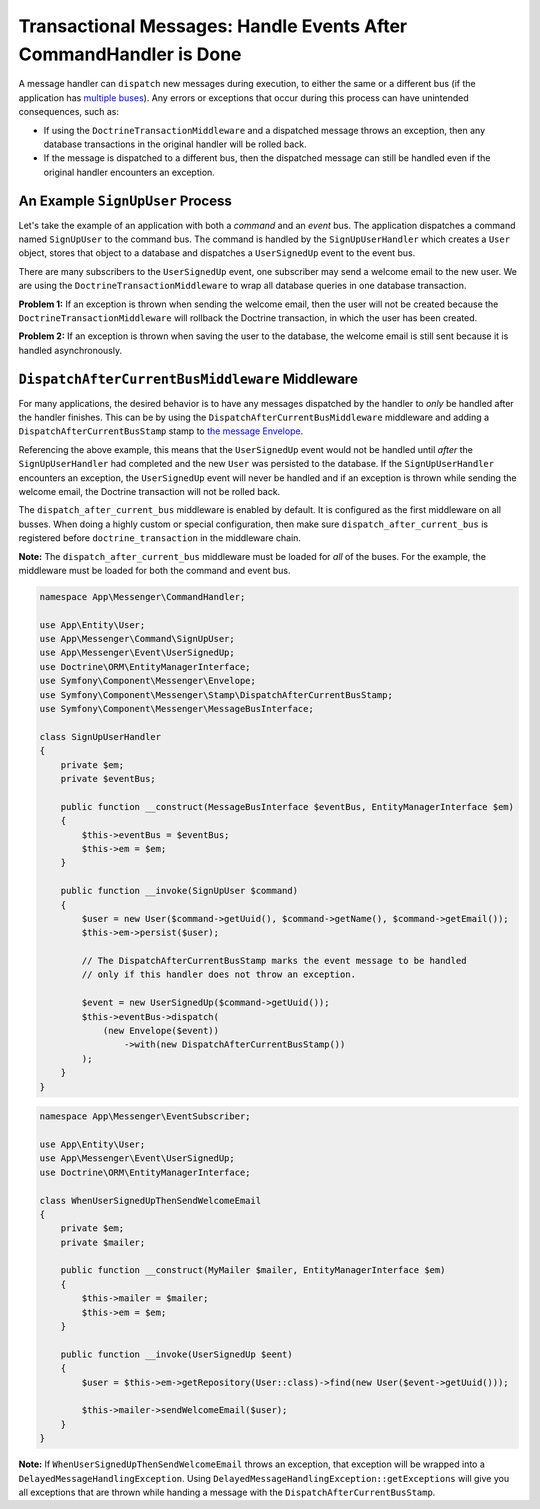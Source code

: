 .. index::
    single: Messenger; Record messages; Transaction messages

Transactional Messages: Handle Events After CommandHandler is Done
==================================================================

A message handler can ``dispatch`` new messages during execution, to either the same or
a different bus (if the application has `multiple buses </messenger/multiple_buses>`_).
Any errors or exceptions that occur during this process can have unintended consequences,
such as:

- If using the ``DoctrineTransactionMiddleware`` and a dispatched message throws an exception,
  then any database transactions in the original handler will be rolled back.
- If the message is dispatched to a different bus, then the dispatched message can still
  be handled even if the original handler encounters an exception.

An Example ``SignUpUser`` Process
---------------------------------

Let's take the example of an application with both a *command* and an *event* bus. The application
dispatches a command named ``SignUpUser`` to the command bus. The command is handled by the
``SignUpUserHandler`` which creates a ``User`` object, stores that object to a database and
dispatches a ``UserSignedUp`` event to the event bus.

There are many subscribers to the ``UserSignedUp`` event, one subscriber may send
a welcome email to the new user. We are using the ``DoctrineTransactionMiddleware``
to wrap all database queries in one database transaction.

**Problem 1:** If an exception is thrown when sending the welcome email, then the user
will not be created because the ``DoctrineTransactionMiddleware`` will rollback the
Doctrine transaction, in which the user has been created.

**Problem 2:** If an exception is thrown when saving the user to the database, the welcome
email is still sent because it is handled asynchronously.

``DispatchAfterCurrentBusMiddleware`` Middleware
------------------------------------------------

For many applications, the desired behavior is to have any messages dispatched by the handler
to `only` be handled after the handler finishes. This can be by using the
``DispatchAfterCurrentBusMiddleware`` middleware and adding a ``DispatchAfterCurrentBusStamp``
stamp to `the message Envelope </components/messenger#adding-metadata-to-messages-envelopes>`_.

Referencing the above example, this means that the ``UserSignedUp`` event would not be handled
until *after* the ``SignUpUserHandler`` had completed and the new ``User`` was persisted to the
database. If the ``SignUpUserHandler`` encounters an exception, the ``UserSignedUp`` event will
never be handled and if an exception is thrown while sending the welcome email, the Doctrine
transaction will not be rolled back.

The  ``dispatch_after_current_bus`` middleware is enabled by default. It is configured as the
first middleware on all busses. When doing a highly custom or special configuration, then make
sure ``dispatch_after_current_bus`` is registered before ``doctrine_transaction``
in the middleware chain.

**Note:** The ``dispatch_after_current_bus`` middleware must be loaded for *all* of the
buses. For the example, the middleware must be loaded for both the command and event bus.

.. configuration-block::

    .. code-block:: yaml

        # config/packages/messenger.yaml
        framework:
            messenger:
                default_bus: messenger.bus.command

                buses:
                    messenger.bus.command:
                        middleware:
                            - validation
                            - doctrine_transaction
                    messenger.bus.event:
                        default_middleware: allow_no_handlers
                        middleware:
                            - validation
                            - doctrine_transaction

    .. code-block:: xml

        <!-- config/packages/cache.xml -->
        <?xml version="1.0" encoding="UTF-8" ?>
        <container xmlns="http://symfony.com/schema/dic/services"
            xmlns:xsi="http://www.w3.org/2001/XMLSchema-instance"
            xmlns:framework="http://symfony.com/schema/dic/symfony"
            xsi:schemaLocation="http://symfony.com/schema/dic/services
                https://symfony.com/schema/dic/services/services-1.0.xsd">

            <framework:config>
                <framework:messenger default_bus="messenger.bus.command">
                  <framework:bus name="messenger.bus.command">
                      <framework:middleware id="validation">
                      <framework:middleware id="doctrine_transaction">
                  </framework:bus>
                  <framework:bus name="messenger.bus.command" default_middleware="allow_no_handlers">
                      <framework:middleware id="validation">
                      <framework:middleware id="doctrine_transaction">
                  </framework:bus>
                </framework:messenger>
            </framework:config>
        </container>

    .. code-block:: php

        // config/packages/cache.php
        $container->loadFromExtension('framework', [
            'messenger' => [
                'default_bus' => 'messenger.bus.command',
                'buses' => [
                    'messenger.bus.command' => [
                        'middleware' => ['validation', 'doctrine_transaction'],
                    ],
                    'messenger.bus.event' => [
                        'default_middleware' => 'allow_no_handlers',
                        'middleware' => ['validation', 'doctrine_transaction'],
                    ],
                ],
            ],
        ]);

.. code-block:: php

    namespace App\Messenger\CommandHandler;

    use App\Entity\User;
    use App\Messenger\Command\SignUpUser;
    use App\Messenger\Event\UserSignedUp;
    use Doctrine\ORM\EntityManagerInterface;
    use Symfony\Component\Messenger\Envelope;
    use Symfony\Component\Messenger\Stamp\DispatchAfterCurrentBusStamp;
    use Symfony\Component\Messenger\MessageBusInterface;

    class SignUpUserHandler
    {
        private $em;
        private $eventBus;

        public function __construct(MessageBusInterface $eventBus, EntityManagerInterface $em)
        {
            $this->eventBus = $eventBus;
            $this->em = $em;
        }

        public function __invoke(SignUpUser $command)
        {
            $user = new User($command->getUuid(), $command->getName(), $command->getEmail());
            $this->em->persist($user);

            // The DispatchAfterCurrentBusStamp marks the event message to be handled
            // only if this handler does not throw an exception.

            $event = new UserSignedUp($command->getUuid());
            $this->eventBus->dispatch(
                (new Envelope($event))
                    ->with(new DispatchAfterCurrentBusStamp())
            );
        }
    }

.. code-block:: php

    namespace App\Messenger\EventSubscriber;

    use App\Entity\User;
    use App\Messenger\Event\UserSignedUp;
    use Doctrine\ORM\EntityManagerInterface;

    class WhenUserSignedUpThenSendWelcomeEmail
    {
        private $em;
        private $mailer;

        public function __construct(MyMailer $mailer, EntityManagerInterface $em)
        {
            $this->mailer = $mailer;
            $this->em = $em;
        }

        public function __invoke(UserSignedUp $eent)
        {
            $user = $this->em->getRepository(User::class)->find(new User($event->getUuid()));

            $this->mailer->sendWelcomeEmail($user);
        }
    }

**Note:** If ``WhenUserSignedUpThenSendWelcomeEmail`` throws an exception, that exception
will be wrapped into a ``DelayedMessageHandlingException``. Using ``DelayedMessageHandlingException::getExceptions``
will give you all exceptions that are thrown while handing a message with the ``DispatchAfterCurrentBusStamp``.
